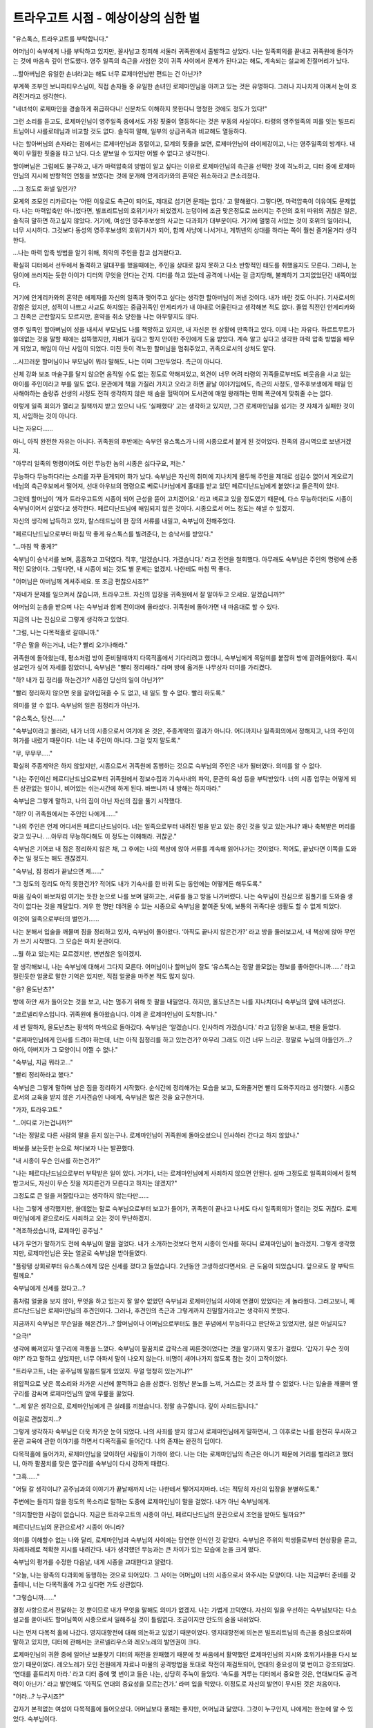 ====================================
트라우고트 시점 - 예상이상의 심한 벌
====================================

"유스톡스, 트라우고트를 부탁합니다."

어머님이 숙부에게 나를 부탁하고 있지만, 꼴사납고 창피해 서둘러 귀족원에서 출발하고 싶었다. 나는 일족회의를 끝내고 귀족원에 돌아가는 것에 마음속 깊이 안도했다. 영주 일족의 측근을 사임한 것이 귀족 사이에서 문제가 된다고는 해도, 계속되는 설교에 진절머리가 났다.

...할아버님은 유일한 손녀라고는 해도 너무 로제마인님만 편드는 건 아닌가?

부계쪽 조부인 보니파티우스님이, 직접 손자들 중 유일한 손녀인 로제마인님을 아끼고 있는 것은 유명하다. 그러나 지나치게 아껴서 눈이 흐려진거라고 생각한다.

"네녀석이 로제마인을 경솔하게 취급하다니! 신분차도 이해하지 못한다니 멍청한 것에도 정도가 있다!"

그런 소리를 듣고도, 로제마인님이 영주일족 중에서도 가장 핏줄이 열등하다는 것은 부동의 사실이다. 타령의 영주일족의 피를 잇는 빌프리트님이나 샤를로테님과 비교할 것도 없다. 솔직히 말해, 일부의 상급귀족과 비교해도 열등하다.

나는 할아버님의 손자라는 점에서는 로제마인님과 동렬이고, 모계의 핏줄을 보면, 로제마인님이 라이제강이고, 나는 영주일족의 방계다. 내 쪽이 우월한 핏줄을 타고 났다. 다소 얕보일 수 있지만 어쩔 수 없다고 생각한다.

할아버님은 그럼에도 불구하고, 내가 마력압축의 방법이 알고 싶다는 이유로 로제마인님의 측근을 선택한 것에 격노하고, 디터 중에 로제마인님의 지시에 반항적인 언동을 보였다는 것에 분개해 안게리카와의 혼약은 취소하라고 큰소리쳤다.

...그 정도로 화낼 일인가?

모계의 조모인 리카르다는 ‘어떤 이유로도 측근이 되어도, 제대로 섬기면 문제는 없다.’ 고 말해왔다. 그렇다면, 마력압축이 이유여도 문제없다. 나는 마력압축만 아니었다면, 빌프리트님의 호위기사가 되었겠지. 눈덩이에 조금 맞은정도로 쓰러지는 주인의 호위 따위의 귀찮은 일은, 솔직히 말하면 하고싶지 않았다. 거기에, 여성인 영주후보생의 사교는 다과회가 대부분이다. 거기에 멀뚱히 서있는 것이 호위의 일이라니, 너무 시시하다. 그것보다 동성의 영주후보생의 호위기사가 되어, 함께 사냥에 나서거나, 게뷔넨의 상대를 하라는 쪽이 훨씬 즐거울거라 생각한다.

...나는 마력 압축 방법을 알기 위해, 최악의 주인을 참고 섬겨왔다고.

확실히 디터에서 선두에서 돌격하고 말대꾸를 했을때에는, 주인을 상대로 참지 못하고 다소 반항적인 태도를 취했을지도 모른다. 그러나, 눈덩이에 쓰러지는 듯한 아이가 디터의 무엇을 안다는 건지. 디터를 하고 있는데 공격에 나서는 걸 금지당해, 불쾌하기 그지없었던건 내쪽이었다.

거기에 안게리카와의 혼약은 애제자를 자신의 일족과 맺어주고 싶다는 생각한 할아버님이 꺼낸 것이다. 내가 바란 것도 아니다. 기사로서의 강함은 있지만, 성적이 나쁘고 사교도 하지않는 중급귀족인 안게리카가 내 아내로 어울린다고 생각해본 적도 없다. 졸업 직전인 안게리카와 그 친족은 곤란할지도 모르지만, 혼약을 취소 당한들 나는 아무렇지도 않다.

영주 일족인 할아버님이 성을 내셔서 부모님도 나를 책망하고 있지만, 내 자신은 현 상황에 만족하고 있다. 이제 나는 자유다. 하르트무트가 쓸데없는 것을 말할 때에는 섬뜩했지만, 자비가 깊다고 할지 안이한 주인에게 도움 받았다. 계속 알고 싶다고 생각한 마력 압축 방법을 배우게 되었고, 해임이 아닌 사임이 되었다. 미친 듯이 격노한 할머님을 멈춰주었고, 귀족으로서의 상처도 얕다.

...시끄러운 할머님이나 부모님이 뭐라 말해도, 나는 이미 그만두었다. 측근이 아니다.

신체 강화 보조 마술구를 달지 않으면 움직일 수도 없는 정도로 약해져있고, 외견이 너무 어려 타령의 귀족들로부터도 비웃음을 사고 있는 아이를 주인이라고 부를 일도 없다. 문관에게 책을 가질러 가지고 오라고 하면 끝날 이야기임에도, 측근의 사정도, 영주후보생에게 매일 인사해야하는 솔랑쥬 선생의 사정도 전혀 생각하지 않은 채 숨을 헐떡이며 도서관에 매일 왕래하는 민폐 폭군에게 맞춰줄 수는 없다.

이렇게 일족 회의가 열리고 질책까지 받고 있으니 나도 ‘실패했다’ 고는 생각하고 있지만, 그건 로제마인님을 섬기는 것 자체가 실패한 것이지, 사임하는 것이 아니다.

나는 자유다......

아니, 아직 완전한 자유는 아니다. 귀족원의 후반에는 숙부인 유스톡스가 나의 시종으로서 붙게 된 것이었다. 친족의 감시역으로 보낸거겠지.

"아무리 일족의 명령이어도 이런 무능한 놈의 시종은 싫다구요, 저는."

무능하다 무능하다라는 소리를 자꾸 듣게되어 화가 났다. 숙부님은 자신의 취미에 지나치게 몰두해 주인을 제대로 섬길수 없어서 게오르기네님의 측근후보에서 떨어져, 선대 아우브의 명령으로 베로니카님에게 홀대를 받고 있던 페르디난드님에게 붙었다고 들은적이 있다.

그런데 할머님이 ‘제가 트라우고트의 시종이 되어 근성을 뜯어 고치겠어요.’ 라고 벼르고 있을 정도였기 때문에, 다소 무능하더라도 시종이 숙부님이어서 살았다고 생각한다. 페르디난드님에 해임되지 않은 것이다. 시종으로서 어느 정도는 해낼 수 있겠지.

자신의 생각에 납득하고 있자, 칼스테드님이 한 장의 서류를 내밀고, 숙부님이 전해주었다.

"페르디난드님으로부터 마침 딱 좋게 유스톡스를 빌려준다, 는 승낙서를 받았다."

"...마침 딱 좋게?"

숙부님이 승낙서를 보며, 흠흠하고 끄덕였다. 직후, ‘알겠습니다. 가겠습니다.’ 라고 전언을 철회했다. 아무래도 숙부님은 주인의 명령에 순종적인 모양이다. 그렇다면, 내 시종이 되는 것도 별 문제는 없겠지. 나한테도 마침 딱 좋다.

"어머님은 아버님께 계셔주세요. 또 조금 편찮으시죠?"

"자네가 문제를 일으켜서 잖습니까, 트라우고트. 자신의 입장을 귀족원에서 잘 알아두고 오세요. 알겠습니까?"

어머님의 눈총을 받으며 나는 숙부님과 함께 전이대에 올라섰다. 귀족원에 돌아가면 내 마음대로 할 수 있다.

지금의 나는 진심으로 그렇게 생각하고 있었다.




"그럼, 나는 다목적홀로 갈테니까."

"무슨 말을 하는거냐, 너는? 빨리 오기나해라."

귀족원에 돌아왔는데, 평소처럼 방이 준비될때까지 다목적홀에서 기다리려고 했더니, 숙부님에게 목덜미를 붙잡혀 방에 끌려들어왔다. 혹시 설교인가 싶어 자세를 잡았더니, 숙부님은 "빨리 정리해라." 라며 방에 옮겨둔 나무상자 더미를 가리켰다.

"하? 내가 짐 정리를 하는건가? 시종인 당신의 일이 아닌가?"

"빨리 정리하지 않으면 옷을 갈아입혀줄 수 도 없고, 내 일도 할 수 없다. 빨리 하도록."

의미를 알 수 없다. 숙부님의 일은 짐정리가 아닌가.

"유스톡스, 당신......"

"숙부님이라고 불러라, 내가 너의 시종으로서 여기에 온 것은, 주종계약의 결과가 아니다. 어디까지나 일족회의에서 정해지고, 나의 주인이 허가를 내렸기 때문이다. 너는 내 주인이 아니다. 그걸 잊지 말도록."

"무, 무무무....."

확실히 주종계약은 하지 않았지만, 시종으로서 귀족원에 동행하는 것으로 숙부님의 주인은 내가 될터였다. 의미를 알 수 없다.

"나는 주인이신 페르디난드님으로부터 귀족원에서 정보수집과 기숙사내의 파악, 문관의 육성 등을 부탁받았다. 너의 시종 업무는 어떻게 되든 상관없는 일이니, 비어있는 쉬는시간에 하게 된다. 바쁘니까 내 방해는 하지마라."

숙부님은 그렇게 말하고, 나의 짐이 아닌 자신의 짐을 풀기 시작했다.

"하!? 이 귀족원에서는 주인인 나에게......"

"나의 주인은 언제 어디서든 페르디난드님이다. 너는 일족으로부터 내려진 벌을 받고 있는 중인 것을 잊고 있는거냐? 꽤나 축복받은 머리를 갖고 있구나. ...아무리 무능하다해도 이 정도는 이해해라. 귀찮군."

숙부님은 기어코 내 짐은 정리하지 않은 채, 그 후에는 나의 책상에 앉아 서류를 계속해 읽어나가는 것이었다. 적어도, 끝났다면 이쪽을 도와주는 일 정도는 해도 괜찮겠지.

"숙부님, 짐 정리가 끝났으면 제......"

"그 정도의 정리도 아직 못한건가? 적어도 내가 기숙사를 한 바퀴 도는 동안에는 어떻게든 해두도록."

마음 깊숙이 바보처럼 여기는 듯한 눈으로 나를 보며 말하고는, 서류를 들고 방을 나가버렸다. 나는 숙부님이 진심으로 짐풀기를 도와줄 생각이 없다는 것을 깨달았다. 겨우 한 명만 데려올 수 있는 시종으로 숙부님을 붙여준 탓에, 보통의 귀족다운 생활도 할 수 없게 되었다.

이것이 일족으로부터의 벌인가......

나는 분해서 입술을 깨물며 짐을 정리하고 있자, 숙부님이 돌아왔다. ‘아직도 끝나지 않은건가?’ 라고 방을 둘러보고서, 내 책상에 앉아 무언가 쓰기 시작했다. 그 모습은 마치 문관이다.

...뭘 하고 있는지는 모르겠지만, 변변찮은 일이겠지.

잘 생각해보니, 나는 숙부님에 대해서 그다지 모른다. 어머님이나 할머님이 잘도 ‘유스톡스는 정말 쓸모없는 정보를 좋아한다니까......’ 라고 질린듯한 얼굴로 말한 기억은 있지만, 직접 얼굴을 마주본 적도 많지 않다.

"응? 올도난츠?"

방에 하얀 새가 들어오는 것을 보고, 나는 멈추기 위해 듯 팔을 내밀었다. 하지만, 올도난츠는 나를 지나치더니 숙부님의 앞에 내려섰다.

"코르넬리우스입니다. 귀족원에 돌아왔습니다. 이제 곧 로제마인님이 도착합니다."

세 번 말하자, 올도난츠는 황색의 마색으로 돌아갔다. 숙부님은 ‘알겠습니다. 인사하러 가겠습니다.’ 라고 답장을 보내고, 펜을 들었다.

"로제마인님에게 인사를 드려야 하는데, 너는 아직 짐정리를 하고 있는건가? 아무리 그래도 이건 너무 느리군. 정말로 누님의 아들인가...? 아아, 아버지가 그 모양이니 어쩔 수 없나."

"숙부님, 지금 뭐라고..."

"빨리 정리하라고 했다."

숙부님은 그렇게 말하며 남은 짐을 정리하기 시작했다. 순식간에 정리해가는 모습을 보고, 도와줄거면 빨리 도와주지라고 생각했다. 시종으로서의 교육을 받지 않은 기사견습인 나에게, 숙부님은 많은 것을 요구한거다.

"가자, 트라우고트."

"...어디로 가는겁니까?"

"너는 정말로 다른 사람의 말을 듣지 않는구나. 로제마인님이 귀족원에 돌아오셨으니 인사하러 간다고 하지 않았나."

바보를 보는듯한 눈으로 쳐다보자 나는 발끈했다.

"내 시종이 무슨 인사를 하는건가?"

"나는 페르디난드님으로부터 부탁받은 일이 있다. 거기다, 너는 로제마인님에게 사죄하지 않으면 안된다. 설마 그정도로 일족회의에서 질책받고서도, 자신이 무슨 짓을 저지른건가 모른다고 하지는 않겠지?"

그정도로 큰 일을 저질렀다고는 생각하지 않는다만......

나는 그렇게 생각했지만, 쓸데없는 말로 숙부님으로부터 보고가 들어가, 귀족원이 끝나고 나서도 다시 일족회의가 열리는 것도 귀찮다. 로제마인님에게 겉으로라도 사죄하고 오는 것이 무난하겠지.




"격조하셨습니까, 로제마인 공주님."

내가 무언가 말하기도 전에 숙부님이 말을 걸었다. 내가 소개하는것보다 먼저 시종이 인사를 하다니 로제마인님이 놀라겠지. 그렇게 생각했지만, 로제마인님은 웃는 얼굴로 숙부님을 받아들였다.

"플랑탱 상회로부터 유스톡스에게 많은 신세를 졌다고 들었습니다. 2년동안 고생하셨다면서요. 큰 도움이 되었습니다. 앞으로도 잘 부탁드릴께요."

숙부님에게 신세를 졌다고...?

좀처럼 얼굴을 보지 않아, 무엇을 하고 있는지 잘 알수 없었던 숙부님과 로제마인님의 사이에 연결이 있었다는 게 놀라웠다. 그러고보니, 페르디난드님은 로제마인님의 후견인이다. 그러나, 후견인의 측근과 그렇게까지 친밀할거라고는 생각하지 못했다.

지금까지 숙부님은 무슨일을 해온건가...? 할머님이나 어머님으로부터도 들은 푸념에서 무능하다고 판단하고 있었지만, 실은 아닐지도?

"으극!"

생각에 빠져있자 옆구리에 격통을 느꼈다. 숙부님이 팔꿈치로 갑작스레 찌른것이었다는 것을 알기까지 몇초가 걸렸다. ‘갑자기 무슨 짓이야!?’ 라고 말하고 싶었지만, 너무 아파서 말이 나오지 않는다. 비명이 새어나가지 않도록 참는 것이 고작이었다.

"트라우고트, 너는 공주님께 말씀드릴게 있었지. 무얼 멍청히 있는거냐?"

위압적으로 낮은 목소리와 차가운 시선에 꿀꺽하고 숨을 삼켰다. 엄청난 분노를 느껴, 거스르는 것 조차 할 수 없었다. 나는 입술을 깨물며 옆구리를 감싸며 로제마인님의 앞에 무릎을 꿇었다.

"...제 얕은 생각으로, 로제마인님에게 큰 실례를 끼쳤습니다. 정말 송구합니다. 깊이 사죄드립니다."

이걸로 괜찮겠지...?

그렇게 생각하자 숙부님은 더욱 차가운 눈이 되었다. 나의 사죄를 받지 않고서 로제마인님에게 말하면서, 그 이후로는 나를 완전히 무시하고 문관 교육에 관한 이야기를 하면서 다목적홀로 들어간다. 나의 존재는 완전히 덤이다.

다목적홀에 들어가자, 로제마인님을 맞이하던 사람들이 가까이 왔다. 나는 더는 로제마인님의 측근은 아니기 때문에 거리를 벌리려고 했더니, 아까 팔꿈치를 맞은 옆구리를 숙부님이 다시 강하게 때렸다.

"그흑......"

"어딜 갈 생각이냐? 공주님과의 이야기가 끝날때까지 너는 나한테서 떨어지지마라. 너는 적당히 자신의 입장을 분별하도록."

주변에는 들리지 않을 정도의 목소리로 말하는 도중에 로제마인님이 말을 걸었다. 내가 아닌 숙부님에게.

"의지할만한 사감이 없습니다. 지금은 트라우고트의 시종이 아닌, 페르디난드님의 문관으로서 조언을 받아도 될까요?"

페르디난드님의 문관으로서? 시종이 아니라?

의미를 이해할수 없는 나와 달리, 로제마인님과 숙부님의 사이에는 당연한 인식인 것 같았다. 숙부님은 주위의 학생들로부터 현상황을 묻고, 차례차례로 적확한 지시를 내려간다. 내가 생각했던 무능과는 큰 차이가 있는 모습에 눈을 크게 떴다.


숙부님의 평가를 수정한 다음날, 내게 시종을 교대한다고 알렸다.

"오늘, 나는 왕족의 다과회에 동행하는 것으로 되어있다. 그 사이는 어머님이 너의 시종으로서 와주시는 모양이다. 나는 지금부터 준비를 갖출테니, 너는 다목적홀에 가고 싶다면 가도 상관없다.

"그렇습니까......"

결정 사항으로서 전달하는 것 뿐이므로 내가 무엇을 말해도 의미가 없겠지. 나는 가볍게 끄덕였다. 자신의 일을 우선하는 숙부님보다는 다소 설교를 쏟아내도 할머님쪽이 시종으로서 일해주실 것이 틀림없다. 조금이지만 안도의 숨을 내쉬었다.

나는 먼저 다목적 홀에 나갔다. 영지대항전에 대해 의논하고 있었기 때문이었다. 영지대항전에 의논은 빌프리트님의 측근을 중심으로하여 말하고 있지만, 디터에 관해서는 코르넬리우스와 레오노레의 발언권이 크다.

로제마인님의 귀환 중에 일어난 보물찾기 디터의 재전을 완패했기 때문에 첫 싸움에서 활약했던 로제마인님의 지시와 호위기사들을 다시 보았기 때문이었다. 레오노레가 모인 전원에게 자료나 마물의 공격방법을 토대로 작전이 재검토되어, 연대의 중요성이 몇 번이고 강조되었다. ‘연대를 흩트리지 마라.’ 라고 디터 중에 몇 번이고 들은 나는, 상당히 주눅이 들었다. ‘속도를 겨루는 디터에서 중요한 것은, 연대보다도 공격력이 아닌가.’ 라고 발언해도 ‘아직도 연대의 중요성을 모르는건가.’ 라며 입을 막았다. 이정도로 자신의 발언이 무시된 것은 처음이다.

"어라...? 누구시죠?"

갑자기 본적없는 여성이 다목적홀에 들어오셨다. 어머님보다 풍채는 좋지만, 어머님과 닮았다. 그것이 누구인지, 나에게는 한눈에 알 수 있었다. 숙부님이다.

무얼하는건가..., 숙부님은!?

왕자의 다과회에 갈 준비를 한다고 말했지만, 그것이 설마 이런 여장이었다고 누가 생각할까. 나는 숙부님을 멈출 수 있는 할머님에게 시선을 돌렸다. 굉장히 싫은 듯한 표정을 짓고 있지만, 멈출 기색은 보이지 않는다.

...설마 할머님은 알고 계셨던건가!?

배신당한 기분으로 입을 뻐끔거리고 있자, 숙부님은 로제마인님의 앞에 나서 무릎꿇었다. 로제마인님은 놀란 표정을 짓고있었다.

...부탁드립니다, 로제마인님. ‘지금 당장 갈아입고 와.’ 라고 호되게 꾸짖어주십시오!

나의 필사적인 바람은 덧엎이도, 로제마인님은 ‘목소리도 바꿀 수 있는건가요?’ 라고 머리를 갸웃거렸다. 놀라는 곳이 다르다.

...괜찮은겁니까!? 당신께서 데리고 걸어야 하는데요!?

도대체 저정도로 순순히 받아들일 수 있는지 알 수 없지만, 로제마인님은 그렇게 받아들이고 있고, 하르트무트는 ‘내게도 필요한 기술인가.’ 라며 생각에 잠겼다.

...저런게 문관에게 필요한 기술일 리가 없잖아!

어머님의 이름을 사칭하는 숙부님에 항의하여도 흘려버리자, 기숙사의 학생들이 불쌍한 사람을 보는 눈으로 보았다. 이것이 일족으로부터의 벌이라면, 너무나도 가혹하지 않은가.




"할머님, 이것이 일족으로부터의 벌인겁니까?"

로제마인님과 숙부님들이 외출하는 것을 배웅한 후, 나는 방으로 돌아와 할머님에게 캐물었다.

"예, 이 상황을 달게 받는 것이 당신의 벌입니다. ...사실은 당신을 신전에 넣으려는 안도 있었지만, 공주님이 반대하셨습니다. 그리고 페르디난드 도련님으로부터 유스톡스를 귀족원에 넣기 위해 협력하길 바란다고 이번 건을 상담 받았습니다."

측근을 사임한 것이, 귀족으로서의 생활을 앗아갈 정도로의 죄라는 소리에, 나는 꿀꺽하고 숨을 삼켰다. 그 정도라고는 생각하지 않았다.

"저도 저 상태의 유스톡스를 공주님에게 붙이는 건 전혀 바라던 바가 아닙니다. 그러나, 질베스타님이나 페르디난드 도련님의 요망과, 로제마인 공주님이 받아들인다면 어쩔 수 없습니다. 이 상황을 견디는 것이, 저에게 주어진 벌이겠죠."

"할머님의 벌...?"

"당신을 공주님의 측근으로 추천한 것은 저니까요."

할머님이 어깨를 떨구고 머리를 좌우로 흔들었다. 나는 할머님과 이야기를 나눴을 때가 생각났다. 그것은 아직 로제마인님이 유레베에 잠겨 자고 있을 때, 빌프리트님으로부터 호위기사의 타진이 왔을 때의 일이다.




"트라우고트, 당신은 빌프리트님의 호위기사가 되는 것이 아닌, 로제마인 공주님이 눈을 뜨기를 기다리는 겁니까?"

"네, 할머님. 저는 마력압축의 방법을 알고 싶다고 생각하고 있습니다. 그러므로, 로제마인님이 눈을 떴을 때에 저를 호위기사에 추천해주신다면 좋겠습니다."

빌프리트님의 호위기사에는 알려줄 수 없는 것이다. 어쩔 수 없다. 나는 로제마인님의 호위기사를 바라고 있다. 코르넬리우스나 안게리카가 놀라운 속도로 마력을 압축하여 늘려가고 있다. 비슷할 정도로 강했던 나를 떼놓고 가는 것은 참기 힘든 굴욕이었다.

"앞으로 1년 넘게 잠들어 있을 공주님을 기다리는 측근 후보는 많지 않습니다. 트라우고트, 당신은 마력압축 방법이 목적이라 해도, 공주님을 성심성의껏 섬길 수 있는거죠? 그럴 수 있다면, 제가 추천하지요."

할머님에게 몇 번 주의받고, 나는 ‘네’ 라고 대답하며, 마음속으로 ‘마력 압축 방법을 알 때까지는 성심성의껏 섬기겠습니다.’ 라고 덧붙였다. 할머님은 그때그때에 따라, 차례차례 주인을 바꾸고 있는 영주일족의 시종이다. 나도 똑같이 목적을 달성하면 주인을 바꾸면 될 뿐인 이야기다, 라고 생각했다......

...할머님은 차례로 주인을 바꾸고 있지 않은가. 나의 사임이 도대체 이토록 책망받아야 하는거지? 그렇게 생각했지만, 초췌해진 할머님께 따질 수는 없어, 나는 입을 다물었다.




"서둘러 보고서를 작성하지 않으면...... 트라우고트, 방에 돌아갑니다."

로제마인님과 동행했던 숙부님은 기숙사에 돌아오자마자, 나에게 방에 돌아가자고 말했다. 아직 영지대항전의 이야기를 하고 있었지만, 반론할 여지도 없다. 다른 모두도 ‘빨리 가는게 좋지 않나요?’ 라고 방에 돌아가도록 재촉했다.

사교나 영지대항전을 수행하면서 산더미같은 과제를 재빨리 적절하게 정리해가는 숙부님은, 거의 이틀만에 학생들의 지지를 받고 있다. 학생인 내가 기숙사에서는 이제와서는 완전히 숙부의 덤 취급이다. ‘이것이 벌인건가.’ 라고 자신을 타이르며, 나는 방에 돌아갔다.

"무슨일입니까, 숙부님?"

머리에 붙인 장식을 떼고 있는 숙부님에게 마지못해 말을 걸자, 숙부님은 이쪽을 볼생각도 안한채 ‘시간이 없으니 벗는 것을 도와주세요.’ 라고 교태를 부리며 말했다.

"도와드릴테니, 그 모습은 더 이상 봐주세요. 그리고, 여자 목소리도......"

"나의 일에 참견하지마라. 왕족이나 클라센부르크와 공주님이 어떤 회담을 가지는지 알기 위해 필요한 것이었으니 분장한 것일 뿐이지만, 수확이 많았다. 페르디난드님도 기뻐하시겠지."

...여장을 권장하는 페르디난드님은 머리가 이상한 것이 아닐까?

이런 측근을 해임하지 않고 있는 것이다. 보통이 아니다. 숙부님은 머리장식이 남아있는지 묻더니, 나는 어머님과 닮은 갈색의 머리를 보며 확인했다.

"그건 그렇고, 여성 시종의 의복을 용케 손에 넣으셨네요."

"어머님이나 누님의 의복을 보며 따라 만들었지만, 시종의 의복이 아니다. 넌 눈도 나쁘구나."

나에게는 잘 알 수 없었지만, 세세한 부분이 다른 모양이었다. 멀리서 보고 닮아 보이면 그만이다. 그것보다 더 신경 쓰이는 것을 시원스레 말한것이 아닌가.

"만들었다니, 설마 직접...?"

"당연하다. 입혀줄 사람이 없는 변장용 의복인데 다른 사람의 손이 필요한 옷이면 곤란하지 않은가."

...아니. 그런건 어찌되어도 좋다. 숙부님이 바느질을 하는 것에 놀란 것이다!

여장에 얼마나 열의를 가지고 있는건가. 생각한 것만으로 머리가 아프다. 부스럭거리며 가발을 든 숙부님이, 다음으로 머리 뒤편의 끈을 풀었다. 앞쪽의 버튼을 숨기기 위한 비녀가 드러났다.

"형태는 비슷하게 만들어져 있지만, 혼자서 입을 수 있게 해두었고, 이런저런 도구가 숨겨져있다. 자... 봐라."

"스커트를 말지 말아주세요! 보고 싶지 않앗!"

이쪽 저쪽에서 끈을 풀거나 나무 상자에 정리하고 있는 사이에, 자신이 기사견습이라는 의식이 산산조각나는 듯한 기분이 되었다.




그러나, 의외로, 숙부님의 여장은 기숙사에서는 일반적으로 받아들여졌다. 혹시 나와는 관계가 없는 것과 눈을 피하는 편이 좋을지도 모른다. 동시에 숙부님의 나에 대한 취급이 너무하다는 것이 기숙사 내에 퍼져, 나는 주변에서 동정의 시선을 받게 되었다. 생활을 정돈 해주는 시종이 자신에 사정에 따라 돌아다니고, 제멋대로 하는 것이다. 어떤 의미로, 하급귀족보다도 취급이 나쁘다.

그러나, 조금 냉정히 숙부님의 옆에서 기숙사 내를 돌아보면, 로제마인님의 측근이 중심이 되어 기숙사 내가 굴러가고 있는 것을 눈치챘다. 앞으로 주류는 빌프리트님이 아닌, 로제마인님이 되는 것은 아닐까.

...나는 저 안에 있었건만...

스스로 주류를 떠난 것을 후회한 나는, 이런 생활을 마무리 지을 명안을 생각해냈다. 로제마인님의 호위기사를 사임하고나서, 이런 벌을 받고 있는 것이다. 숙부님을 떼어놓고 싶다면, 로제마인님의 호위기사로 돌아가면 된다. 그러면 할아버님을 시작으로 일족의 노여움도 풀리고, 심한 벌도 끝나겠지.

나는 방에 돌아가서, ‘로제마인님에게 성심성의 사죄하고 호위기사로 돌아갑니다.’ 라고 숙부님에게 말했다. 몇 번인가 눈을 깜빡이고서 숙부님은 코웃음을 쳤다.

"공주님으로부터 완전히 버려졌으면서 무슨 바보같은 소리를...... 멍청한 것에도 정도가 있다."

"앗!? 그치만..."

...로제마인님은 자비가 깊고 안이하다. 눈물이라도 보여 반성한 모습을 보이면 허락해주겠지.

입밖으로 꺼내지는 않았지만, 숙부님에게는 나의 생각이 전해진 모양이다. 그 순간, 나의 명치에 격통이 울리고, 몇 초간 숨이 멎었다. 컥컥하고 숨을 내뱉자 던져져 버리고, 그 상태로 덮쳐진채로 목을 졸렸다.

"윽...... 끅......"

기사도 아닌 숙부님에게 완전히 제압당해 맞서지도 못하는 사실에, 기사견습으로서의 자존심이 와르르 무너졌다.

"너는 로제마인 공주님에게서 완전히 버려졌다. 자신의 주위에서 어슬렁거리게 하고 싶지도 않고, 너를 위해 시간을 쓰고싶지도 않아 벌로서 신전에 들이는 것을 생각조차 하지말아달라고 어머님에게 말한 모양이더군. 너는 공주님에게 있어 신전의 고아보다도 무가치하다."

...그런 어처구니 없는...

신전에 들이는 것을 반대했다고 할머님께서 말씀하셨을 때에는 ‘로제마인님은 역시 안이해’ 라고 생각했지만, 그것은 착각이었다는 건가. 아니, 그럴리 없다.

완전히 의식이 떨어지기 전에 목을 조르고 있던 손을 살짝 풀어줘, 숨을 쉴수 있도록 되었지만, 아직 손은 놓지 않았다. 나의 생살여탈권을 쥔 채, 숙부님은 질린 듯한 얼굴로 나를 내려보고 있다.

"너는 일족회의에서 그렇게 질책당했는데도, 아직 아무것도 이해하지 못하고 있구나? 사임했다고 해도, 해임에 가까운 것임은 귀족원에 있는 모두가 알고 있다. 어머님이나 칼스테드님으로부터 보고가 있었는데, 당연히 영주부부에게도 전달되었겠지."

"그게 어떻단 말인가? 나는 아무도 섬기지 않고 기사단장이 된 할아버님처럼 될거다. 로제마인님은 나의 바램을 이해해주셨다."

나의 주장에 숙부님은 잠시 정색하고 나를 내려본 후, 냉소를 띠었다.

"아무도 섬기지 않고 기사단장이 될 수 있는 것은, 영주일족뿐이다. 상급귀족인 너는 될 수 없지. 분수도 모르는 것도 정도가 있다."

"그럴 리가...... 로제마인님은......"

"너가 기사단장이 될 수 있다고 정말로 공주님이 말씀하셨나? 너의 바램을 이해했다고 수긍한 것이 아니라?"

순식간에 핏기가 가신다. 숙부님이 말한대로다. 로제마인님이 말씀하신 것은 ‘주장한 바를 이해했다.’ 였다. 잘 생각해보면 ‘기사단장은 무리가 아닌가’ 라고 말씀하셨던 것 같은 기분이 들었다. 그 정도로 강하지 않다는 소리인 줄로만 알고 있었지만, 신분의 문제 였던 것인가.

"너가 기사단장이 되는 길은, 너 자신이 부쉈다. 너는 하얀 탑에 들어간 빌프리트님과 똑같다. 무지의 죄를 저지른 것을 자각해라. 영주의 방계임을 뽐낼뿐인 부친에게 큰 영향을 받고 있는 모양이지만, 주위 사람에게 있어서 너 따위는 그저 상급귀족일 뿐이다. 일족의 수치를 드러낼수 없기 때문에, 너가 타령에 나가는 것은 허락받지 못하겠지, 너의 장래는 에렌페스트의 일개 기사일뿐이다."

숙부님의 말이 나의 장래를 좁히고, 검게 칠해 나갔다. 나는 나의 장래를 지키고자 필사적으로 저항했다. 주인이 없으면 기사단장이 될 수 없다면, 다시 누군가를 섬기면 된다. 할머님은 그때마다 차례차례 주인을 바꿨으니까.

"그럴리 없다. 숙부님은 틀렸어. 나에게도 아직 기사단장이 될 길은 있을터다. 할머님처럼 주인을 바꾸면......"

"까불지마라."

그 순간, 숙부님의 눈이 번쩍 빛나더니, 목을 조르던 숙부님의 손에 힘이 들어갔다. 진심으로 살의를 느끼고 숨을 멈췄다.

"어머님은 에렌페스트에 충성을 다하는 영주일족의 방계다. 주인을 자신의 의지로 정하지 못한채, 항상 아우브 에렌페스트의 명령으로 움직이고, 측근이 붙기 힘든 영주일족을 모신다. 그 삶의 방식을 모독하는 것은 용서하지 않는다."

.. image:: _static/트라우고트시점,예상이상의심한벌.jpg

...그런 사정은 몰랐다. 아니, 들은 적은 있지만, 무슨 의미인가 이해하지 못하고 있었다.

말하고 싶어도 목소리가 나오지 않는다. 숨을 쉴수 없다. 눈물이 흐르고, 머리가 하얗게 될 것 같았지만, 숙부님의 손은 멈추지 않았다.

"너무나 멍청해서 반성이 보이지 않으면, 다음은 확실히 보내버린다."

휙하고 손을 놓은 것과 동시에 나의 의식은 꺼졌다.


